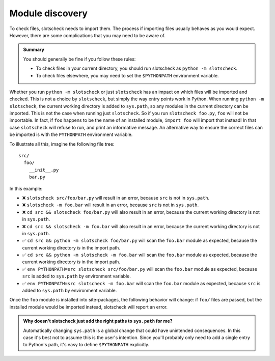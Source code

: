 Module discovery
================

To check files, slotscheck needs to import them. 
The process if importing files usually behaves as you would expect.
However, there are some complications that you may 
need to be aware of.

.. admonition:: Summary

   You should generally be fine if you follow these rules:

   - To check files in your current directory,
     you should run slotscheck as ``python -m slotscheck``.
   - To check files elsewhere, you may need to set the ``$PYTHONPATH``
     environment variable.

Whether you run ``python -m slotscheck`` or just ``slotscheck`` has an impact
on which files will be imported and checked.
This is not a choice by ``slotscheck``, but simply the way entry points work
in Python. When running ``python -m slotscheck``, the current working
directory is added to ``sys.path``, so any modules in the current directory
can be imported. This is not the case when running just ``slotscheck``.
So if you run ``slotscheck foo.py``, ``foo`` will not be importable.
In fact, if ``foo`` happens to be the name of an installed module,
``import foo`` will import that instead!
In that case ``slotscheck`` will refuse to run,
and print an informative message.
An alternative way to ensure the correct files can be imported is with the
``PYTHONPATH`` environment variable.

To illustrate all this, imagine the following file tree::

   src/
     foo/
       __init__.py
       bar.py

In this example:

- ❌ ``slotscheck src/foo/bar.py`` will result in an error, because ``src`` is
  not in ``sys.path``.
- ❌ ``slotscheck -m foo.bar`` will result in an error, because ``src`` is
  not in ``sys.path``.
- ❌ ``cd src && slotscheck foo/bar.py`` will also result in an error,
  because the current working directory is not in ``sys.path``.
- ❌ ``cd src && slotscheck -m foo.bar`` will also result in an error,
  because the current working directory is not in ``sys.path``.
- ✅ ``cd src && python -m slotscheck foo/bar.py`` will scan the ``foo.bar`` module as
  expected, because the current working directory *is* in the import path.
- ✅ ``cd src && python -m slotscheck -m foo.bar`` will scan the ``foo.bar`` module as
  expected, because the current working directory *is* in the import path.
- ✅ ``env PYTHONPATH=src slotscheck src/foo/bar.py`` will scan the ``foo.bar`` module
  as expected, because ``src`` is added to ``sys.path`` by environment variable.
- ✅ ``env PYTHONPATH=src slotscheck -m foo.bar`` will scan the ``foo.bar`` module
  as expected, because ``src`` is added to ``sys.path`` by environment variable.

Once the ``foo`` module is installed into site-packages,
the following behavior will change:
if ``foo/`` files are passed, but the installed module would be imported
instead, slotscheck will report an error.

.. admonition:: Why doesn't slotscheck just add the right paths
   to ``sys.path`` for me?

   Automatically changing ``sys.path`` is a global change that
   could have unintended consequences.
   In this case it's best not to assume this is the user's intention.
   Since you'll probably only need to add a single entry to Python's path,
   it's easy to define ``$PYTHONPATH`` explicitly.
